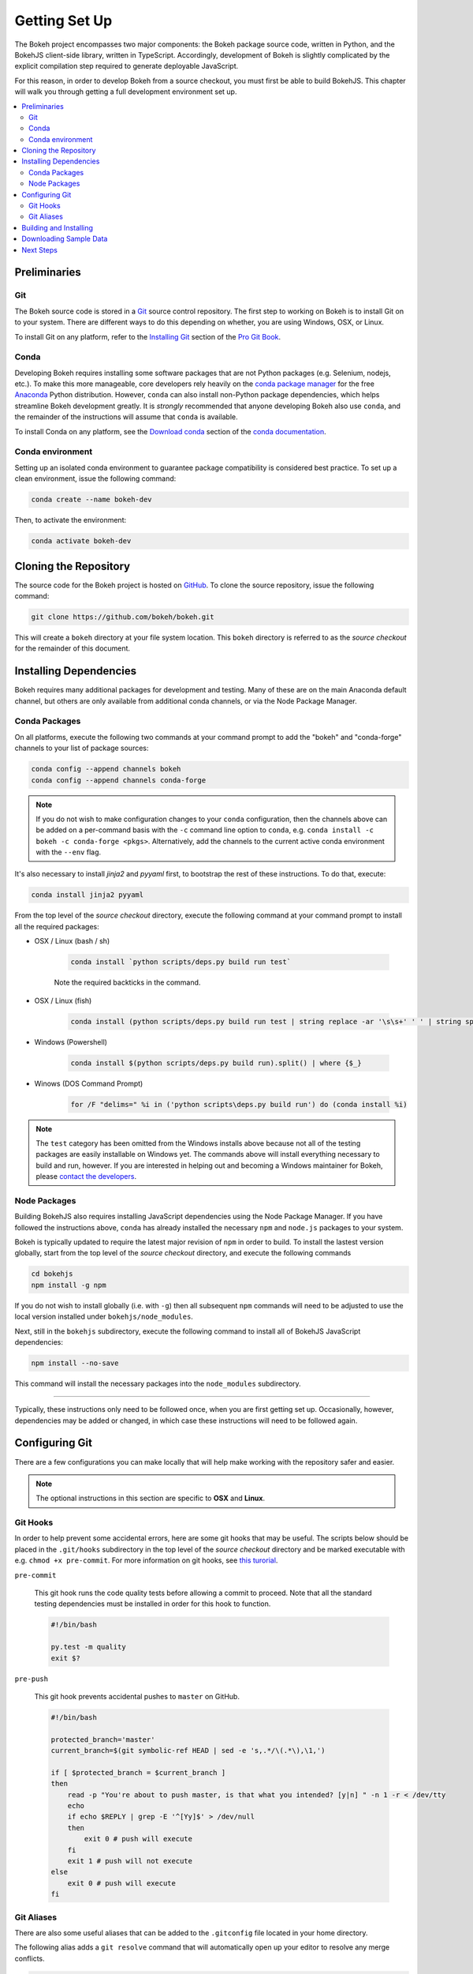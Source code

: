 .. _devguide_setup:

Getting Set Up
==============

The Bokeh project encompasses two major components: the Bokeh package source
code, written in Python, and the BokehJS client-side library, written in
TypeScript. Accordingly, development of Bokeh is slightly complicated by
the explicit compilation step required to generate deployable JavaScript.

For this reason, in order to develop Bokeh from a source checkout, you must
first be able to build BokehJS. This chapter will walk you through getting a
full development environment set up.

.. contents::
    :local:
    :depth: 2

.. dev_guide_preliminaries:

Preliminaries
-------------

Git
~~~

The Bokeh source code is stored in a `Git`_ source control repository.
The first step to working on Bokeh is to install Git on to your system.
There are different ways to do this depending on whether, you are using
Windows, OSX, or Linux.

To install Git on any platform, refer to the `Installing Git`_ section of
the `Pro Git Book`_.

Conda
~~~~~

Developing Bokeh requires installing some software packages that are not
Python packages (e.g. Selenium, nodejs, etc.). To make this more manageable,
core developers rely heavily on the `conda package manager`_ for the free
`Anaconda`_ Python distribution. However, ``conda`` can also install
non-Python package dependencies, which helps streamline Bokeh development
greatly. It is *strongly* recommended that anyone developing Bokeh also use
``conda``, and the remainder of the instructions will assume that ``conda``
is available.

To install Conda on any platform, see the `Download conda`_ section of the
`conda documentation`_.

Conda environment
~~~~~~~~~~~~~~~~~

Setting up an isolated conda environment to guarantee package compatibility
is considered best practice. To set up a clean environment, issue the following
command:

.. code-block:: sh

    conda create --name bokeh-dev

Then, to activate the environment:

.. code-block:: sh

    conda activate bokeh-dev

.. _devguide_cloning:

Cloning the Repository
----------------------

The source code for the Bokeh project is hosted on GitHub_. To clone the
source repository, issue the following command:

.. code-block:: sh

    git clone https://github.com/bokeh/bokeh.git

This will create a ``bokeh`` directory at your file system location. This
``bokeh`` directory is referred to as the *source checkout* for the remainder
of this document.

.. _dev_guide_installing_dependencies:

Installing Dependencies
-----------------------

Bokeh requires many additional packages for development and testing. Many
of these are on the main Anaconda default channel, but others are only
available from additional conda channels, or via the Node Package Manager.

.. _dev_guide_installing_dependencies_conda:

Conda Packages
~~~~~~~~~~~~~~

On all platforms, execute the following two commands at your command prompt
to add the "bokeh" and "conda-forge" channels to your list of package
sources:

.. code-block:: sh

    conda config --append channels bokeh
    conda config --append channels conda-forge

.. note::
    If you do not wish to make configuration changes to your ``conda``
    configuration, then the channels above can be added on a per-command
    basis with the ``-c`` command line option to ``conda``, e.g.
    ``conda install -c bokeh -c conda-forge <pkgs>``. Alternatively, add the
    channels to the current active conda environment with the ``--env`` flag.

It's also necessary to install `jinja2` and `pyyaml` first, to bootstrap
the rest of these instructions. To do that, execute:

.. code-block:: sh

    conda install jinja2 pyyaml

From the top level of the *source checkout* directory, execute the following
command at your command prompt to install all the required packages:

* OSX / Linux (bash / sh)

    .. code-block:: sh

        conda install `python scripts/deps.py build run test`

    Note the required backticks in the command.

* OSX / Linux (fish)

    .. code-block:: fish

        conda install (python scripts/deps.py build run test | string replace -ar '\s\s+' ' ' | string split ' ' | string escape)

* Windows (Powershell)

    .. code-block:: sh

        conda install $(python scripts/deps.py build run).split() | where {$_}

* Winows (DOS Command Prompt)

    .. code-block:: sh

        for /F "delims=" %i in ('python scripts\deps.py build run') do (conda install %i)

.. note::
    The ``test`` category has been omitted from the Windows installs above
    because not all of the testing packages are easily installable on Windows
    yet. The commands above will install everything necessary to build and run,
    however. If you are interested in helping out and becoming a Windows
    maintainer for Bokeh, please `contact the developers`_.

.. _dev_guide_installing_dependencies_node:

Node Packages
~~~~~~~~~~~~~

Building BokehJS also requires installing  JavaScript dependencies using
the Node Package Manager. If you have followed the instructions above,
``conda`` has already installed the necessary ``npm`` and ``node.js``
packages to your system.

Bokeh is typically updated to require the latest major revision of ``npm``
in order to build. To install the lastest version globally, start from the
top level of the *source checkout* directory, and execute the following
commands

.. code-block:: sh

    cd bokehjs
    npm install -g npm

If you do not wish to install globally (i.e. with ``-g``) then all
subsequent ``npm`` commands will need to be adjusted to use the local
version installed under ``bokehjs/node_modules``.

Next, still in the ``bokehjs`` subdirectory, execute the following command
to install all of BokehJS JavaScript dependencies:

.. code-block:: sh

    npm install --no-save

This command will install the necessary packages into the ``node_modules``
subdirectory.

----

Typically, these instructions only need to be followed once, when you are
first getting set up. Occasionally, however, dependencies may be added or
changed, in which case these instructions will need to be followed again.

.. _devguide_configuring_git:

Configuring Git
---------------

There are a few configurations you can make locally that will help make
working with the repository safer and easier.

.. note::
    The optional instructions in this section are specific to **OSX** and
    **Linux**.

.. _devguide_suggested_git_hooks:

Git Hooks
~~~~~~~~~

In order to help prevent some accidental errors, here are some git hooks
that may be useful. The scripts below should be placed in the ``.git/hooks``
subdirectory in the top level of the *source checkout* directory and be
marked executable with e.g. ``chmod +x pre-commit``. For more information
on git hooks, see `this turorial`_.

``pre-commit``

    This git hook runs the code quality tests before allowing a commit to
    proceed. Note that all the standard testing dependencies must be installed
    in order for this hook to function.

    .. code-block:: sh

        #!/bin/bash

        py.test -m quality
        exit $?

``pre-push``

    This git hook prevents accidental pushes to ``master`` on GitHub.

    .. code-block:: sh

        #!/bin/bash

        protected_branch='master'
        current_branch=$(git symbolic-ref HEAD | sed -e 's,.*/\(.*\),\1,')

        if [ $protected_branch = $current_branch ]
        then
            read -p "You're about to push master, is that what you intended? [y|n] " -n 1 -r < /dev/tty
            echo
            if echo $REPLY | grep -E '^[Yy]$' > /dev/null
            then
                exit 0 # push will execute
            fi
            exit 1 # push will not execute
        else
            exit 0 # push will execute
        fi

.. _devguide_suggested_git_aliases:

Git Aliases
~~~~~~~~~~~

There are also some useful aliases that can be added to the ``.gitconfig``
file located in your home directory.

The following alias adds a ``git resolve`` command that will automatically
open up your editor to resolve any merge conflicts.

.. code-block:: sh

    [alias]
        resolve = !sh -c 'vim -p $(git status -s | grep "^UU" | cut -c4-)'

You can replace ``vim`` with whatever your favorite editor command is.

.. _devguide_python_setup:

Building and Installing
-----------------------

Once you have all the required depencies installed, the simplest way to
build and install Bokeh and BokehJS is to use the ``setup.py`` script at
the top level of the *source checkout* directory.

The ``setup.py`` script has two main modes of operation:

``python setup.py install``

    Bokeh will be installed in your Python ``site-packages`` directory.
    In this mode, any changes to the python source code will not show up
    until ``setup.py install`` is run again.

``python setup.py develop``

    Bokeh will be installed to refer to the source directory. Any changes
    you make to the python source code will be available immediately without
    any additional steps.

With either mode, you will be prompted for how to install BokehJS, e.g.:

.. code-block:: sh

    python setup.py develop

    Bokeh includes a JavaScript library (BokehJS) that has its own
    build process. How would you like to handle BokehJS:

    1) build and install fresh BokehJS
    2) install last built BokehJS from bokeh/bokehjs/build

    Choice?

You may skip this prompt by supplying the appropriate command line option
to ``setup.py``, e.g.

* ``python setup.py develop --build-js``
* ``python setup.py develop --install-js``

Note that you will need to build BokehJS any time that the BokehJS source
code changes (either by you or by pulling new revisions from GitHub). In
particular, at the very least, you must build BokehJS the first time you
install.

.. note::
    Occasionally the list of JavaScript dependencies also changes. If this
    occurs, you will also need to re-run the instructions in the
    :ref:`dev_guide_installing_dependencies_node` section above.

Downloading Sample Data
-----------------------

Several tests and examples require Bokeh's sample data to be available. Once
Bokeh is installed, the simplest way that sample data can be obtained is by
executing the following command at a Bash or Windows prompt:

.. code-block:: sh

    bokeh sampledata

It's also possible to configue the download location, or to start the download
programmatically. For full details see the :ref:`install_sampledata` section of
the User's Guide.

Next Steps
----------

You can check that everything is installed and set up correctly by executing
the command:

.. code-block:: sh

    python -m bokeh info

You should see output similar to:

.. code-block:: sh

    Python version      :  3.6.1 |Anaconda, Inc.| (default, May 11 2017, 13:04:09)
    IPython version     :  5.3.0
    Bokeh version       :  0.12.7dev3-17-g184f1ed7a
    BokehJS static path :  /Users/bryan/work/bokeh/bokeh/server/static
    node.js version     :  v6.10.3
    npm version         :  3.10.10

The next check that can be made is to run some of the examples. There are
different ways in which bokeh can be used which suit a variety of use cases.

To create an html file,

.. code-block:: sh

    BOKEH_RESOURCES=inline python examples/plotting/file/iris.py

which will create a file ``iris.html`` locally and open up a web browser.

.. image:: /_images/bokeh_iris_html.png
    :scale: 50 %
    :align: center

The variable ``BOKEH_RESOURCES`` determines where the css and JavaScript
resources required by bokeh are found. By specifying ``inline`` we are using
the version of BokehJS we just built to include the resources inline as part of
the html file. The ``BOKEH_RESOURCES`` variable is required as the default
behaviour is to use CDN resources.

Another method of running bokeh is as a server. An example of this mode of
operation can be run using the command

.. code-block:: sh

    python -m bokeh serve --show examples/app/sliders.py

which will open up a browser with an interactive figure.

.. image:: /_images/bokeh_app_sliders.png
    :scale: 50 %
    :align: center

All the sliders allow interactive control of the sine wave, with each update
redrawing the line with the new parameters. The ``--show`` option opens the
web browser to the appropriate address, the default is ``localhost:5006``.

If you have any problems with the steps here, please `contact the developers`_.

.. _Anaconda: https://anaconda.com/downloads
.. _contact the developers: https://bokehplots.com/pages/contact.html
.. _conda package manager: https://conda.io/docs/intro.html
.. _conda documentation: https://conda.io/docs/index.html
.. _Download conda: https://conda.io/docs/download.html
.. _Git: https://git-scm.com
.. _GitHub: https://github.com
.. _Installing Git: https://git-scm.com/book/en/v2/Getting-Started-Installing-Git
.. _meta.yaml: http://github.com/bokeh/bokeh/blob/master/conda.recipe/meta.yaml
.. _Pro Git Book: https://git-scm.com/book/en/v2
.. _this turorial: https://www.digitalocean.com/community/tutorials/how-to-use-git-hooks-to-automate-development-and-deployment-tasks
